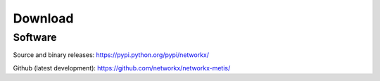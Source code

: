 --------
Download
--------

Software
~~~~~~~~

Source and binary releases: https://pypi.python.org/pypi/networkx/

Github (latest development): https://github.com/networkx/networkx-metis/

